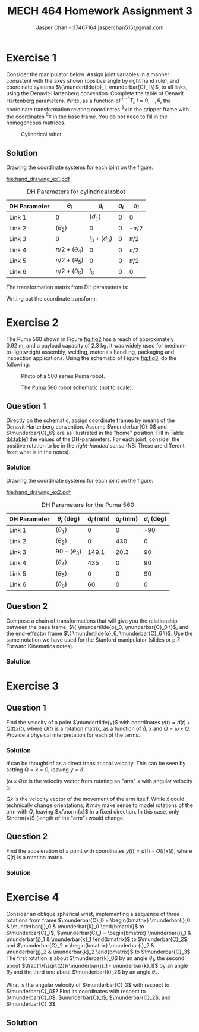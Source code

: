 #+TITLE: MECH 464 Homework Assignment 3
#+AUTHOR: Jasper Chan - 37467164 @@latex:\\@@ jasperchan515@gmail.com

#+OPTIONS: toc:nil H:5 num:t


#+LATEX_HEADER: \definecolor{bg}{rgb}{0.95,0.95,0.95}
#+LATEX_HEADER: \setminted{frame=single,bgcolor=bg,samepage=true}
#+LATEX_HEADER: \setlength{\parindent}{0pt}
#+LATEX_HEADER: \sisetup{per-mode=fraction}
#+LATEX_HEADER: \usepackage[shellescape]{gmp}
#+LATEX_HEADER: \usepackage{gauss}
#+LATEX_HEADER: \usepackage{float}
#+LATEX_HEADER: \usepackage{svg}
#+LATEX_HEADER: \usepackage{cancel}
#+LATEX_HEADER: \usepackage{amssymb}
#+LATEX_HEADER: \usepackage{accents}
#+LATEX_HEADER: \usepackage{titlesec}
#+LATEX_HEADER: \usepackage{mathtools, nccmath}
#+LATEX_HEADER: \newcommand{\Lwrap}[1]{\left\{#1\right\}}
#+LATEX_HEADER: \newcommand{\Lagr}[1]{\mathcal{L}\Lwrap{#1}}
#+LATEX_HEADER: \newcommand{\Lagri}[1]{\mathcal{L}^{-1}\Lwrap{#1}}
#+LATEX_HEADER: \newcommand{\Ztrans}[1]{\mathcal{Z}\Lwrap{#1}}
#+LATEX_HEADER: \newcommand{\Ztransi}[1]{\mathcal{Z}^{-1}\Lwrap{#1}}
#+LATEX_HEADER: \newcommand{\ZOH}[1]{\text{ZOH}\left(#1\right)}
#+LATEX_HEADER: \DeclarePairedDelimiter{\ceil}{\lceil}{\rceil}
#+LATEX_HEADER: \makeatletter \AtBeginEnvironment{minted}{\dontdofcolorbox} \def\dontdofcolorbox{\renewcommand\fcolorbox[4][]{##4}} \makeatother
#+LATEX_HEADER: \titleformat{\paragraph}[hang]{\normalfont\normalsize\bfseries}{\theparagraph}{1em}{}
#+LATEX_HEADER: \titlespacing*{\paragraph}{0pt}{3.25ex plus 1ex minus .2ex}{0.5em}
#+LATEX_HEADER: \setcounter{secnumdepth}{5}
#+LATEX_HEADER: \newcommand\munderbar[1]{\underaccent{\bar}{#1}}
#+LATEX_HEADER: \newcommand\dmunderbar[1]{\munderbar{\munderbar{#1}}}
#+LATEX_HEADER: \newcommand\mundertilde[1]{\underaccent{\tilde}{#1}}
#+LATEX_HEADER: \newcommand{\norm}[1]{\| #1 \|}
#+LATEX_HEADER: \newcommand*\phantomrel[1]{\mathrel{\phantom{#1}}}% My preferred typesetting

* Exercise 1
Consider the manipulator below.
Assign joint variables in a manner consistent with the axes shown
(positive angle by right hand rule),
and coordinate systems $\{\mundertilde{o}_i, \munderbar{C}_i \}$,
to all links, using the Denavit-Hartenberg convention.
Complete the table of Denavit Hartenberg parameters.
Write, as a function of 
${^{i-1}T_i}, i = 0, ..., 6$,
the coordinate transformation relating coordinates ${^6x}$ in the gripper frame with the coordinates ${^0x}$ in the base frame.
You do not need to fill in the homogeneous matrices.

#+CAPTION: Cylindrical robot.
#+NAME: fig:fig1
#+ATTR_LATEX: :placement [H] :width 0.6\textwidth
[[file:fig1.png]]

** Solution

Drawing the coordinate systems for each joint on the figure:

#+CAPTION: Cylindrical robot with coordinate systems annotated.
#+NAME: fig:fig1_annotated
#+ATTR_LATEX: :placement [H] :width 0.6\textwidth
[[file:hand_drawing_ex1.pdf]]

#+NAME: tbl:table_ex1
#+CAPTION: DH Parameters for cylindrical robot
#+ATTR_LATEX: :placement [H] :align c|c|c|c|c
| DH Parameter          | $\theta_i$           | $d_i$         | $a_i$ | $\alpha_i$ |
|-----------------------+----------------------+---------------+-------+------------|
| \color{red}  Link 1   | 0                    | $(d_1)$       |     0 | 0          |
| \color{blue} Link 2   | $(\theta_2)$         | 0             |     0 | $-\pi/2$   |
| \color{green} Link 3  | 0                    | $l_3 + (d_3)$ |     0 | $\pi/2$    |
| \color{purple} Link 4 | $\pi/2 + (\theta_4)$ | 0             |     0 | $\pi/2$    |
| \color{orange} Link 5 | $\pi/2 + (\theta_5)$ | 0             |     0 | $\pi/2$    |
| \color{black} Link 6  | $\pi/2 + (\theta_6)$ | $l_6$         |     0 | 0          |

The transformation matrix from DH parameters is:
\begin{align*}
{^{i - 1}T_{i}}
&=
\underbrace{
    \underbrace{
        \begin{bmatrix}
            e^{\theta_i k \times} & 0 \\
            0^T                   & 1
        \end{bmatrix}
    }_{\text{angle}}
    \underbrace{
        \begin{bmatrix}
            I   & d_i k \\
            0^T & 1
        \end{bmatrix}
    }_{\text{offset}}
}_{\text{degree of freedom}}
\underbrace{
    \underbrace{
        \begin{bmatrix}
            I   & a_i i \\
            0^T & 1
        \end{bmatrix}
    }_{\text{length}}
    \underbrace{
        \begin{bmatrix}
            e^{\alpha_i i \times} & 0 \\
            0^T                   & 1
        \end{bmatrix}
    }_{\text{twist}}
}_{\text{link parameter}}
\\
&=
\underbrace{
    \begin{bmatrix}
        e^{\theta_i k \times} & e^{\theta_i k \times} d_i k \\
        0^T                   & 1
    \end{bmatrix}
}_{\text{degree of freedom}}
\underbrace{
    \begin{bmatrix}
        e^{\alpha_i i \times} & a_i i \\
        0^T                   & 1
    \end{bmatrix}
}_{\text{link parameter}}
\\
&=
\begin{bmatrix}
    e^{\theta_i k \times} e^{\alpha_i i \times} & e^{\theta_i k \times} a_i i + e^{\theta_i k \times} d_i k \\
    0^T                                         & 1
\end{bmatrix}
\\
&=
\begin{bmatrix}
    e^{\theta_i k \times} e^{\alpha_i i \times} & e^{\theta_i k \times} (a_i i + d_i k) \\
    0^T                                         & 1
\end{bmatrix}
\end{align*}

Writing out the coordinate transform:
\begin{align*}
\begin{bmatrix}
    {^0x} \\ 1
\end{bmatrix}
&=
{^0T_6(q)}
\begin{bmatrix}
    {^6x} \\ 1
\end{bmatrix}
\\
&=
{^0T_1(q_1)}
{^1T_2(q_2)}
{^2T_3(q_3)}
{^3T_4(q_4)}
{^4T_5(q_5)}
{^5T_6(q_6)}
\begin{bmatrix}
    {^6x} \\ 1
\end{bmatrix}
\\
&=
{^0T_1(d_1)}
{^1T_2(\theta_2)}
{^2T_3(d_3)}
{^3T_4(\theta_4)}
{^4T_5(\theta_5)}
{^5T_6(\theta_6)}
\begin{bmatrix}
    {^6x} \\ 1
\end{bmatrix}
\\
&=
\begin{bmatrix}
    I   & d_1 k \\
    0^T & 1
\end{bmatrix}
\begin{bmatrix}
    e^{\theta_2 k \times} e^{-\pi/2 i \times} & 0 \\
    0^T                                       & 1
\end{bmatrix}
\begin{bmatrix}
    e^{\pi/2 i \times} & (l_3 + d_3) k \\
    0^T                & 1
\end{bmatrix}
\begin{bmatrix}
    e^{(\pi/2 + \theta_4) k \times} e^{\pi/2 i \times} & 0 \\
    0^T                & 1
\end{bmatrix}
\\
&\phantomrel{=}
\begin{bmatrix}
    e^{(\pi/2 + \theta_5) k \times} e^{\pi/2 i \times} & 0 \\
    0^T                & 1
\end{bmatrix}
\begin{bmatrix}
    e^{(\pi/2 + \theta_6) k \times} & e^{(\pi/2 + \theta_6) k \times} l_6 k \\
    0^T                & 1
\end{bmatrix}
\begin{bmatrix}
    {^6x} \\ 1
\end{bmatrix}
\end{align*}


* Exercise 2
The Puma 560 shown in Figure [[fig:fig2]] has a reach of approximately $\SI{0.92}{\meter}$, and a payload capacity of $\SI{2.3}{\kilo\gram}$.
It was widely used for medium-to-lightweight assembly, welding, materials handling, packaging and inspection applications.
Using the schematic of Figure [[fig:fig3]], do the following:

#+CAPTION: Photo of a 500 series Puma robot.
#+NAME: fig:fig2
#+ATTR_LATEX: :placement [H] :width 0.6\textwidth
[[file:fig2.png]]

#+CAPTION: The Puma 560 robot schematic (not to scale).
#+NAME: fig:fig3
#+ATTR_LATEX: :placement [H]
[[file:fig3.png]]

** Question 1
Directly on the schematic, assign coordinate frames by means of the Denavit Hartenberg convention.
Assume $\munderbar{C}_0$ and $\munderbar{C}_6$ are as illustrated in the "home" position.
Fill in Table [[tbl:table1]] the values of the DH-parameters.
For each joint, consider the positive rotation to be in the /right-handed sense/
(NB: These are different from what is in the notes).

*** Solution

Drawing the coordinate systems for each joint on the figure:

#+CAPTION: The Puma 560 robot schematic (not to scale) with coordinate systems annotated.
#+NAME: fig:fig3_annotated
#+ATTR_LATEX: :placement [H]
[[file:hand_drawing_ex2.pdf]]

#+NAME: tbl:table1
#+CAPTION: DH Parameters for the Puma 560
#+ATTR_LATEX: :placement [H] :align c|c|c|c|c
| DH Parameter          | $\theta_i$ (deg)  | $d_i$ (mm) | $a_i$ (mm) | $\alpha_i$ (deg) |
|-----------------------+-------------------+------------+------------+------------------|
| \color{red}  Link 1   | $(\theta_1)$      |          0 |          0 |              -90 |
| \color{blue} Link 2   | $(\theta_2$)      |          0 |        430 |                0 |
| \color{green} Link 3  | $90 - (\theta_3)$ |      149.1 |       20.3 |               90 |
| \color{purple} Link 4 | $(\theta_4)$      |        435 |          0 |               90 |
| \color{orange} Link 5 | $(\theta_5)$      |          0 |          0 |               90 |
| \color{black} Link 6  | $(\theta_6)$      |         60 |          0 |                0 |

** Question 2
Compose a chain of transformations that will give you the relationship between the base frame,
$\{ \mundertilde{o}_0, \munderbar{C}_0 \}$,
and the end-effector frame
$\{ \mundertilde{o}_6, \munderbar{C}_6 \}$.
Use the same notation we have used for the Stanford manipulator (slides or p.7 Forward Kinematics notes).

*** Solution
\begin{align*}
\begin{bmatrix}
    \munderbar{C}_6 & \mundertilde{o}_6 \\
    0^T             & 1
\end{bmatrix}
&=
\begin{bmatrix}
    \munderbar{C}_0 & \mundertilde{o}_0 \\
    0^T             & 1
\end{bmatrix}
{^0T_6(
    \theta_1,
    \theta_2,
    \theta_3,
    \theta_4,
    \theta_5,
    \theta_6
)}
\\
&=
\begin{bmatrix}
    \munderbar{C}_0 & \mundertilde{o}_0 \\
    0^T             & 1
\end{bmatrix}
{^0T_1(\theta_1)}
{^1T_2(\theta_2)}
{^2T_3(\theta_3)}
{^3T_4(\theta_4)}
{^4T_5(\theta_5)}
{^5T_6(\theta_6)}
\\
&=
\begin{bmatrix}
    \munderbar{C}_0 & \mundertilde{o}_0 \\
    0^T             & 1
\end{bmatrix}
\begin{bmatrix}
    e^{\theta_1 k \times} e^{-\pi/2 i \times} & 0 \\
    0^T                                       & 1
\end{bmatrix}
\begin{bmatrix}
    e^{\theta_2 k \times} & e^{\theta_2 k \times} 430 i \\
    0^T                   & 1
\end{bmatrix}
\begin{bmatrix}
    e^{\theta_3 k \times} e^{\pi/2 i \times} & e^{\theta_3 k \times} (20.3 i + 149.1 k) \\
    0^T                                      & 1
\end{bmatrix}
\\
&\phantomrel{=}
\begin{bmatrix}
    e^{\theta_4 k \times} e^{\pi/2 i \times} & e^{\theta_4 k \times} 435 k \\
    0^T                                      & 1
\end{bmatrix}
\begin{bmatrix}
    e^{\theta_5 k \times} e^{\pi/2 i \times} & 0 \\
    0^T                                      & 1
\end{bmatrix}
\begin{bmatrix}
    e^{\theta_6 k \times} & e^{\theta_6 k \times} 60 k \\
    0^T                   & 1
\end{bmatrix}
\end{align*}


* Exercise 3
** Question 1
Find the velocity of a point $\mundertilde{y}$ with coordinates
$y(t) = d(t) + Q(t)x(t)$,
where $Q(t)$ is a rotation matrix,
as a function of $\dot{d}$, $\dot{x}$ and $\dot{Q} = \omega \times Q$.
Provide a physical interpretation for each of the terms.
*** Solution
\begin{align*}
y &= d + Qx \\
\frac{d}{dt}y
&=
\frac{d}{dt} (d + Qx) \\
\dot{y}
&=
\dot{d} + \frac{d}{dt}Qx \\
&=
\dot{d} + \dot{Q}x + Q\dot{x} \\
&=
\dot{d} + (\omega \times Q)x + Q\dot{x} \\
\end{align*}

$\dot{d}$ can be thought of as a direct translational velocity.
This can be seen by setting $\dot{Q} = \dot{x} = 0$, leaving $\dot{y} = \dot{d}$

$(\omega \times Q)x$ is the velocity vector from rotating an "arm" $x$ with angular velocity $\omega$.

$Q\dot{x}$ is the velocity vector of the movement of the arm itself.
While $\dot{x}$ could technically change orientations, it may make sense to model rotations of the arm with $Q$, leaving $x/\norm{x}$ in a fixed direction.
In this case, only $\norm{x}$ (length of the "arm") would change.

** Question 2
Find the acceleration of a point with coordinates
$y(t) = d(t) + Q(t)x(t)$,
where $Q(t)$ is a rotation matrix.
*** Solution

\begin{align*}
\dot{y}
&=
\dot{d} + (\omega \times Q)x + Q\dot{x} \\
\frac{d}{dt} \dot{y}
&=
\frac{d}{dt}
\left(
    \dot{d} + (\omega \times Q)x + Q\dot{x}
\right) \\
\ddot{y}
&=
\ddot{d} 
+ \frac{d}{dt}(\omega \times Q)x 
+ \frac{d}{dt} Q\dot{x}
\\
&=
\ddot{d} 
+ \left(
    \left(
        \dot{\omega} \times Q
    \right)
    + \left(
        \omega \times \dot{Q}
    \right)
\right)x
+ (\omega \times Q) \dot{x}
+ \frac{d}{dt} Q\dot{x}
\\
&=
\ddot{d} 
+ \left(
    \left(
        \dot{\omega} \times Q
    \right)
    + \left(
        \omega \times \dot{Q}
    \right)
\right)x
+ (\omega \times Q) \dot{x}
+ \dot{Q}x
+ Q\dot{x}
&=
\ddot{d} 
+ \left(
    \left(
        \dot{\omega} \times Q
    \right)
    + \left(
        \omega \times (\omega \times Q)
    \right)
\right)x
+ (\omega \times Q) \dot{x}
+ \dot{Q}x
+ Q\dot{x}
\end{align*}

* Exercise 4
Consider an oblique spherical wrist, implementing a sequence of three rotations from frame
$\munderbar{C}_0 = \begin{bmatrix} \munderbar{i}_0 & \munderbar{j}_0 & \munderbar{k}_0 \end{bmatrix}$
to $\munderbar{C}_1$,
$\munderbar{C}_1 = \begin{bmatrix} \munderbar{i}_1 & \munderbar{j}_1 & \munderbar{k}_1 \end{bmatrix}$
to $\munderbar{C}_2$, and
$\munderbar{C}_2 = \begin{bmatrix} \munderbar{i}_2 & \munderbar{j}_2 & \munderbar{k}_2 \end{bmatrix}$
to $\munderbar{C}_3$.
The first rotation is about
$\munderbar{k}_0$
by an angle $\theta_1$,
the second about
$\frac{1}{\sqrt{2}}(\munderbar{j}_1 - \munderbar{k}_1)$
by an angle $\theta_2$
and the third one about $\munderbar{k}_2$
by an angle $\theta_3$.

What is the angular velocity of $\munderbar{C}_3$ with respect to $\munderbar{C}_0$?
Find its coordinates with respect to
$\munderbar{C}_0$,
$\munderbar{C}_1$,
$\munderbar{C}_2$,
and
$\munderbar{C}_3$.

** Solution
